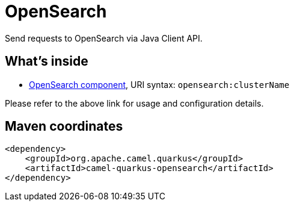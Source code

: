 // Do not edit directly!
// This file was generated by camel-quarkus-maven-plugin:update-extension-doc-page
[id="extensions-opensearch"]
= OpenSearch
:linkattrs:
:cq-artifact-id: camel-quarkus-opensearch
:cq-native-supported: false
:cq-status: Preview
:cq-status-deprecation: Preview
:cq-description: Send requests to OpenSearch via Java Client API.
:cq-deprecated: false
:cq-jvm-since: 3.8.0
:cq-native-since: n/a

ifeval::[{doc-show-badges} == true]
[.badges]
[.badge-key]##JVM since##[.badge-supported]##3.8.0## [.badge-key]##Native##[.badge-unsupported]##unsupported##
endif::[]

Send requests to OpenSearch via Java Client API.

[id="extensions-opensearch-whats-inside"]
== What's inside

* xref:{cq-camel-components}::opensearch-component.adoc[OpenSearch component], URI syntax: `opensearch:clusterName`

Please refer to the above link for usage and configuration details.

[id="extensions-opensearch-maven-coordinates"]
== Maven coordinates

[source,xml]
----
<dependency>
    <groupId>org.apache.camel.quarkus</groupId>
    <artifactId>camel-quarkus-opensearch</artifactId>
</dependency>
----
ifeval::[{doc-show-user-guide-link} == true]
Check the xref:user-guide/index.adoc[User guide] for more information about writing Camel Quarkus applications.
endif::[]
